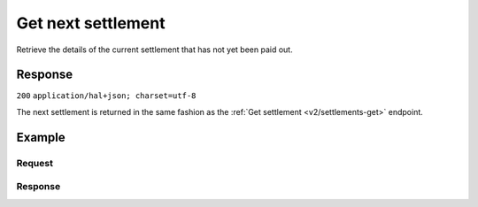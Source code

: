 .. _v2/settlements-get-next:

Get next settlement
===================
.. api-name:: Settlements API
   :version: 2

.. endpoint::
   :method: GET
   :url: https://api.mollie.com/v2/settlements/next

.. authentication::
   :api_keys: false
   :oauth: true

Retrieve the details of the current settlement that has not yet been paid out.

Response
--------
``200`` ``application/hal+json; charset=utf-8``

The next settlement is returned in the same fashion as the :ref:`Get settlement <v2/settlements-get>` endpoint.

Example
-------

Request
^^^^^^^
.. code-block:: bash
   :linenos:

   curl -X GET https://api.mollie.com/v2/settlements/next \
       -H "Authorization: Bearer access_Wwvu7egPcJLLJ9Kb7J632x8wJ2zMeJ"

Response
^^^^^^^^
.. code-block:: http
   :linenos:

   HTTP/1.1 200 OK
   Content-Type: application/hal+json; charset=utf-8

   {
       "resource": "settlement",
       "id": "next",
       "reference": null,
       "createdAt": "2018-04-06T06:00:01.0Z",
       "settledAt": null,
       "amount": {
           "currency": "EUR",
           "value": "39.75"
       },
       "periods": {
           "2018": {
               "4": {
                   "revenue": [
                       {
                           "description": "iDEAL",
                           "method": "ideal",
                           "count": 6,
                           "amountNet": {
                               "currency": "EUR",
                               "value": "86.1000"
                           },
                           "amountVat": null,
                           "amountGross": {
                               "currency": "EUR",
                               "value": "86.1000"
                           }
                       },
                       {
                           "description": "Refunds iDEAL",
                           "method": "refund",
                           "count": 2,
                           "amountNet": {
                               "currency": "EUR",
                               "value": "-43.2000"
                           },
                           "amountVat": null,
                           "amountGross": {
                               "currency": "EUR",
                               "value": "43.2000"
                           }
                       }
                   ],
                   "costs": [
                       {
                           "description": "iDEAL",
                           "method": "ideal",
                           "count": 6,
                           "rate": {
                               "fixed": {
                                   "currency": "EUR",
                                   "value": "0.3500"
                               },
                               "percentage": null
                           },
                           "amountNet": {
                               "currency": "EUR",
                               "value": "2.1000"
                           },
                           "amountVat": {
                               "currency": "EUR",
                               "value": "0.4410"
                           },
                           "amountGross": {
                               "currency": "EUR",
                               "value": "2.5410"
                           }
                       },
                       {
                           "description": "Refunds iDEAL",
                           "method": "refund",
                           "count": 2,
                           "rate": {
                               "fixed": {
                                   "currency": "EUR",
                                   "value": "0.2500"
                               },
                               "percentage": null
                           },
                           "amountNet": {
                               "currency": "EUR",
                               "value": "0.5000"
                           },
                           "amountVat": {
                               "currency": "EUR",
                               "value": "0.1050"
                           },
                           "amountGross": {
                               "currency": "EUR",
                               "value": "0.6050"
                           }
                       }
                   ]
               }
           }
       },
       "_links": {
           "self": {
               "href": "https://api.mollie.com/v2/settlements/next",
               "type": "application/hal+json"
           },
           "documentation": {
               "href": "https://docs.mollie.com/reference/settlements/next",
               "type": "text/html"
           }
       }
   }
